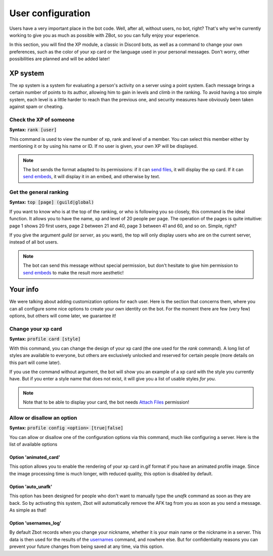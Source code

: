 ==================
User configuration
==================

Users have a very important place in the bot code. Well, after all, without users, no bot, right? That's why we're currently working to give you as much as possible with ZBot, so you can fully enjoy your experience. 

In this section, you will find the XP module, a classic in Discord bots, as well as a command to change your own preferences, such as the color of your xp card or the language used in your personal messages. Don't worry, other possibilities are planned and will be added later!


---------
XP system
---------

The xp system is a system for evaluating a person's activity on a server using a point system. Each message brings a certain number of points to its author, allowing him to gain in levels and climb in the ranking. To avoid having a too simple system, each level is a little harder to reach than the previous one, and security measures have obviously been taken against spam or cheating.

Check the XP of someone
-----------------------

**Syntax:** :code:`rank [user]`

This command is used to view the number of xp, rank and level of a member. You can select this member either by mentioning it or by using his name or ID. If no user is given, your own XP will be displayed.

.. note:: The bot sends the format adapted to its permissions: if it can `send files <perms.html#attach-files>`_, it will display the xp card. If it can `send embeds <perms.html#embed-links>`_, it will display it in an embed, and otherwise by text.


Get the general ranking
-----------------------

**Syntax:** :code:`top [page] (guild|global)`

If you want to know who is at the top of the ranking, or who is following you so closely, this command is the ideal function. It allows you to have the name, xp and level of 20 people per page. The operation of the pages is quite intuitive: page 1 shows 20 first users, page 2 between 21 and 40, page 3 between 41 and 60, and so on. Simple, right?

If you give the argument `guild` (or `server`, as you want), the top will only display users who are on the current server, instead of all bot users.

.. note:: The bot can send this message without special permission, but don't hesitate to give him permission to `send embeds <perms.html#embed-links>`_ to make the result more aesthetic!


---------
Your info
---------

We were talking about adding customization options for each user. Here is the section that concerns them, where you can all configure some nice options to create your own identity on the bot. For the moment there are few (very few) options, but others will come later, we guarantee it!


Change your xp card
-------------------

**Syntax:** :code:`profile card [style]`

With this command, you can change the design of your xp card (the one used for the `rank` command). A long list of styles are available to everyone, but others are exclusively unlocked and reserved for certain people (more details on this part will come later).

If you use the command without argument, the bot will show you an example of a xp card with the style you currently have. But if you enter a style name that does not exist, it will give you a list of usable styles *for you*.

.. note:: Note that to be able to display your card, the bot needs `Attach Files <perms.html#attach-files>`_ permission!


Allow or disallow an option
---------------------------

**Syntax:** :code:`profile config <option> [true|false]`

You can allow or disallow one of the configuration options via this command, much like configuring a server. Here is the list of available options


Option 'animated_card'
======================

This option allows you to enable the rendering of your xp card in.gif format if you have an animated profile image. Since the image processing time is much longer, with reduced quality, this option is disabled by default.


Option 'auto_unafk'
===================

This option has been designed for people who don't want to manually type the `unafk` command as soon as they are back. So by activating this system, Zbot will automatically remove the AFK tag from you as soon as you send a message. As simple as that!


Option 'usernames_log'
======================

By default Zbot records when you change your nickname, whether it is your main name or the nickname in a server. This data is then used for the results of the `usernames <infos.html#usernames-history>`_ command, and nowhere else. But for confidentiality reasons you can prevent your future changes from being saved at any time, via this option.
